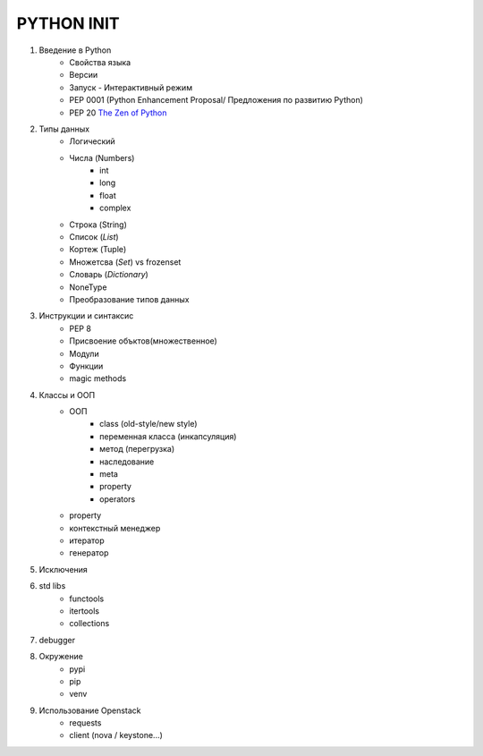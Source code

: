 PYTHON INIT
===========

1. Введение в Python
    * Свойства языка
    * Версии
    * Запуск - Интерактивный режим
    * PEP 0001 (Python Enhancement Proposal/ Предложения по развитию Python)
    * PEP 20 `The Zen of Python <http://www.russianlutheran.org/python/zen/zen.html>`_
#. Типы данных
    * Логический
    * Числа (Numbers)
        * int
        * long
        * float
        * complex
    * Строка (String)
    * Список (*List*)
    * Кортеж (Tuple)
    * Множетсва (*Set*) vs frozenset
    * Словарь (*Dictionary*)
    * NoneType
    * Преобразование типов данных

#. Инструкции и синтаксис
    * PEP 8
    * Присвоение объктов(множественное)
    * Модули
    * Функции
    * magic methods

#. Классы и ООП
    * ООП
        * class (old-style/new style)
        * переменная класса (инкапсуляция)
        * метод (перегрузка)
        * наследование
        * meta
        * property
        * operators

    * property
    * контекстный менеджер
    * итератор
    * генератор

#. Исключения

#. std libs
    * functools
    * itertools
    * collections

#. debugger

#. Окружение
    * pypi
    * pip
    * venv

#. Использование Openstack
    * requests
    * client (nova / keystone...)
